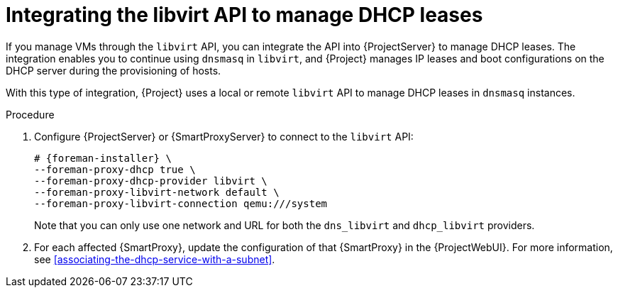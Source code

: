 :_mod-docs-content-type: PROCEDURE

[id="integrating-the-libvirt-api-to-manage-dhcp-leases"]
= Integrating the libvirt API to manage DHCP leases

If you manage VMs through the `libvirt` API, you can integrate the API into {ProjectServer} to manage DHCP leases.
The integration enables you to continue using `dnsmasq` in `libvirt`, and {Project} manages IP leases and boot configurations on the DHCP server during the provisioning of hosts.

With this type of integration, {Project} uses a local or remote `libvirt` API to manage DHCP leases in `dnsmasq` instances.

.Procedure
. Configure {ProjectServer} or {SmartProxyServer} to connect to the `libvirt` API:
+
[options="nowrap", subs="+quotes,verbatim,attributes"]
----
# {foreman-installer} \
--foreman-proxy-dhcp true \
--foreman-proxy-dhcp-provider libvirt \
--foreman-proxy-libvirt-network default \
--foreman-proxy-libvirt-connection qemu:///system
----
+
Note that you can only use one network and URL for both the `dns_libvirt` and `dhcp_libvirt` providers.
. For each affected {SmartProxy}, update the configuration of that {SmartProxy} in the {ProjectWebUI}.
For more information, see xref:associating-the-dhcp-service-with-a-subnet[].
